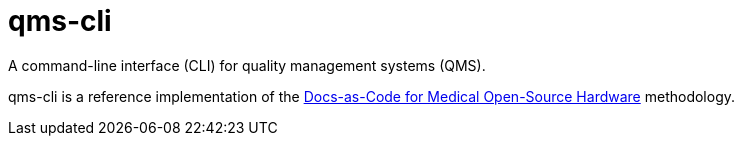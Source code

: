 = qms-cli

A command-line interface (CLI) for quality management systems (QMS).

qms-cli is a reference implementation of the https://tetrabiodistributed.github.io/docs-as-code-for-medical-oshw[Docs-as-Code for Medical Open-Source Hardware] methodology.

